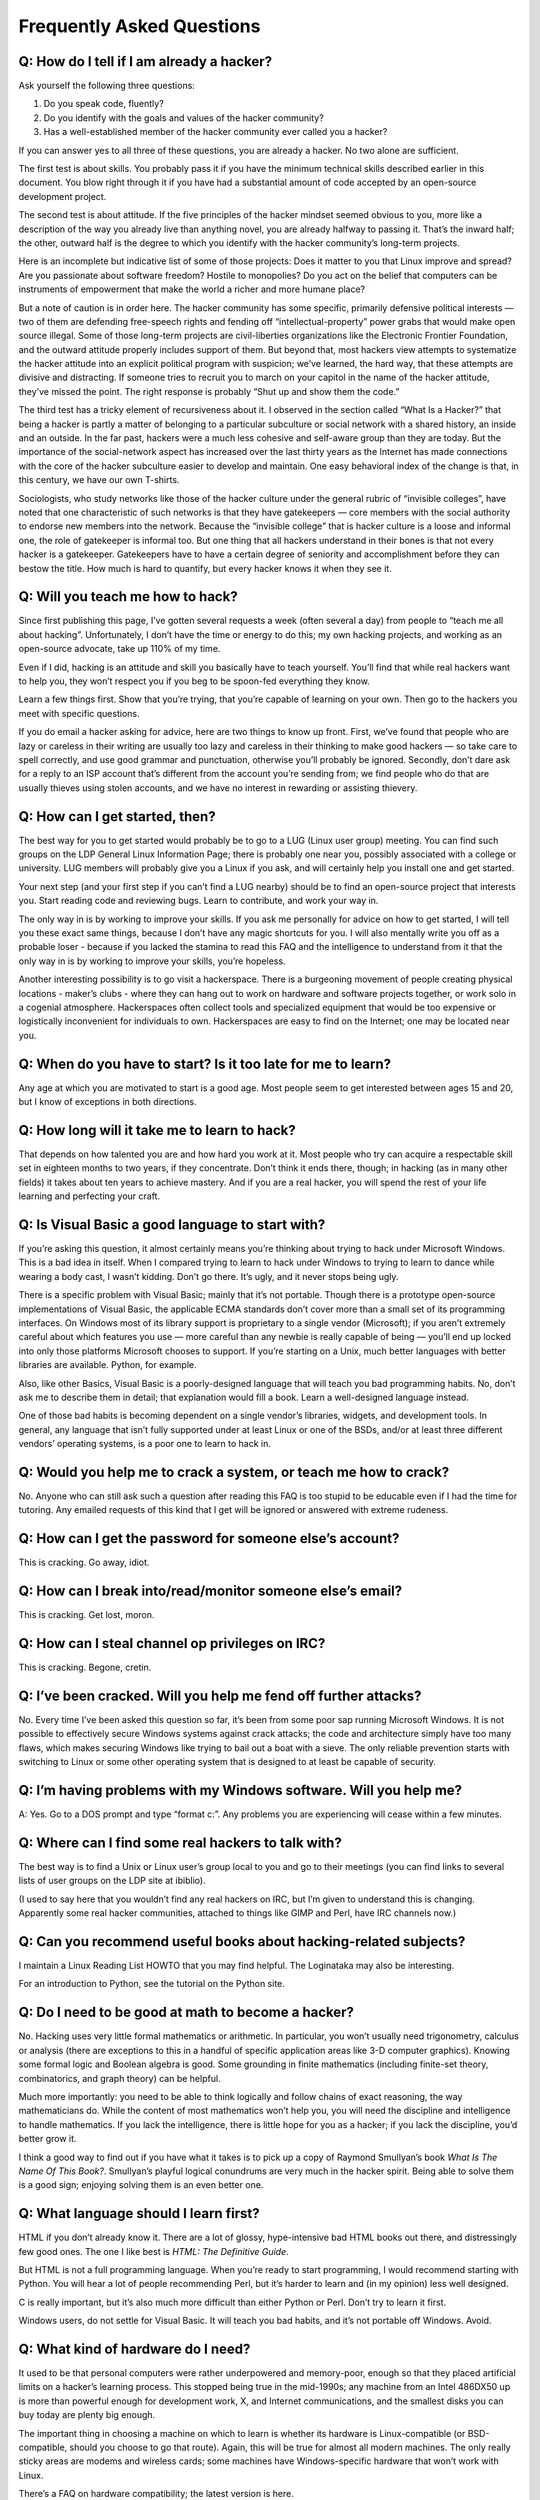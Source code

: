 ============================
Frequently Asked Questions
============================

Q: How do I tell if I am already a hacker?
===========================================

Ask yourself the following three questions:

1. Do you speak code, fluently?
2. Do you identify with the goals and values of the hacker community?
3. Has a well-established member of the hacker community ever called you a hacker?

If you can answer yes to all three of these questions, you are already a hacker. No two alone are sufficient.

The first test is about skills. You probably pass it if you have the minimum technical skills described earlier in this document. You blow right through it if you have had a substantial amount of code accepted by an open-source development project.

The second test is about attitude. If the five principles of the hacker mindset seemed obvious to you, more like a description of the way you already live than anything novel, you are already halfway to passing it. That’s the inward half; the other, outward half is the degree to which you identify with the hacker community’s long-term projects.

Here is an incomplete but indicative list of some of those projects: Does it matter to you that Linux improve and spread? Are you passionate about software freedom? Hostile to monopolies? Do you act on the belief that computers can be instruments of empowerment that make the world a richer and more humane place?

But a note of caution is in order here. The hacker community has some specific, primarily defensive political interests — two of them are defending free-speech rights and fending off “intellectual-property” power grabs that would make open source illegal. Some of those long-term projects are civil-liberties organizations like the Electronic Frontier Foundation, and the outward attitude properly includes support of them. But beyond that, most hackers view attempts to systematize the hacker attitude into an explicit political program with suspicion; we’ve learned, the hard way, that these attempts are divisive and distracting. If someone tries to recruit you to march on your capitol in the name of the hacker attitude, they’ve missed the point. The right response is probably “Shut up and show them the code.”

The third test has a tricky element of recursiveness about it. I observed in the section called “What Is a Hacker?” that being a hacker is partly a matter of belonging to a particular subculture or social network with a shared history, an inside and an outside. In the far past, hackers were a much less cohesive and self-aware group than they are today. But the importance of the social-network aspect has increased over the last thirty years as the Internet has made connections with the core of the hacker subculture easier to develop and maintain. One easy behavioral index of the change is that, in this century, we have our own T-shirts.

Sociologists, who study networks like those of the hacker culture under the general rubric of “invisible colleges”, have noted that one characteristic of such networks is that they have gatekeepers — core members with the social authority to endorse new members into the network. Because the “invisible college” that is hacker culture is a loose and informal one, the role of gatekeeper is informal too. But one thing that all hackers understand in their bones is that not every hacker is a gatekeeper. Gatekeepers have to have a certain degree of seniority and accomplishment before they can bestow the title. How much is hard to quantify, but every hacker knows it when they see it.

Q: Will you teach me how to hack?
===================================

Since first publishing this page, I’ve gotten several requests a week (often several a day) from people to “teach me all about hacking”. Unfortunately, I don’t have the time or energy to do this; my own hacking projects, and working as an open-source advocate, take up 110% of my time.

Even if I did, hacking is an attitude and skill you basically have to teach yourself. You’ll find that while real hackers want to help you, they won’t respect you if you beg to be spoon-fed everything they know.

Learn a few things first. Show that you’re trying, that you’re capable of learning on your own. Then go to the hackers you meet with specific questions.

If you do email a hacker asking for advice, here are two things to know up front. First, we’ve found that people who are lazy or careless in their writing are usually too lazy and careless in their thinking to make good hackers — so take care to spell correctly, and use good grammar and punctuation, otherwise you’ll probably be ignored. Secondly, don’t dare ask for a reply to an ISP account that’s different from the account you’re sending from; we find people who do that are usually thieves using stolen accounts, and we have no interest in rewarding or assisting thievery.

Q: How can I get started, then?
=================================


The best way for you to get started would probably be to go to a LUG (Linux user group) meeting. You can find such groups on the LDP General Linux Information Page; there is probably one near you, possibly associated with a college or university. LUG members will probably give you a Linux if you ask, and will certainly help you install one and get started.

Your next step (and your first step if you can’t find a LUG nearby) should be to find an open-source project that interests you. Start reading code and reviewing bugs. Learn to contribute, and work your way in.

The only way in is by working to improve your skills. If you ask me personally for advice on how to get started, I will tell you these exact same things, because I don’t have any magic shortcuts for you. I will also mentally write you off as a probable loser - because if you lacked the stamina to read this FAQ and the intelligence to understand from it that the only way in is by working to improve your skills, you’re hopeless.

Another interesting possibility is to go visit a hackerspace. There is a burgeoning movement of people creating physical locations - maker’s clubs - where they can hang out to work on hardware and software projects together, or work solo in a cogenial atmosphere. Hackerspaces often collect tools and specialized equipment that would be too expensive or logistically inconvenient for individuals to own. Hackerspaces are easy to find on the Internet; one may be located near you.

Q: When do you have to start? Is it too late for me to learn?
=====================================================================

Any age at which you are motivated to start is a good age. Most people seem to get interested between ages 15 and 20, but I know of exceptions in both directions.

Q: How long will it take me to learn to hack?
==============================================

That depends on how talented you are and how hard you work at it. Most people who try can acquire a respectable skill set in eighteen months to two years, if they concentrate. Don’t think it ends there, though; in hacking (as in many other fields) it takes about ten years to achieve mastery. And if you are a real hacker, you will spend the rest of your life learning and perfecting your craft.

Q: Is Visual Basic a good language to start with?
====================================================

 

If you’re asking this question, it almost certainly means you’re thinking about trying to hack under Microsoft Windows. This is a bad idea in itself. When I compared trying to learn to hack under Windows to trying to learn to dance while wearing a body cast, I wasn’t kidding. Don’t go there. It’s ugly, and it never stops being ugly.

There is a specific problem with Visual Basic; mainly that it’s not portable. Though there is a prototype open-source implementations of Visual Basic, the applicable ECMA standards don’t cover more than a small set of its programming interfaces. On Windows most of its library support is proprietary to a single vendor (Microsoft); if you aren’t extremely careful about which features you use — more careful than any newbie is really capable of being — you’ll end up locked into only those platforms Microsoft chooses to support. If you’re starting on a Unix, much better languages with better libraries are available. Python, for example.

Also, like other Basics, Visual Basic is a poorly-designed language that will teach you bad programming habits. No, don’t ask me to describe them in detail; that explanation would fill a book. Learn a well-designed language instead.

One of those bad habits is becoming dependent on a single vendor’s libraries, widgets, and development tools. In general, any language that isn’t fully supported under at least Linux or one of the BSDs, and/or at least three different vendors’ operating systems, is a poor one to learn to hack in.

Q: Would you help me to crack a system, or teach me how to crack?
==================================================================

No. Anyone who can still ask such a question after reading this FAQ is too stupid to be educable even if I had the time for tutoring. Any emailed requests of this kind that I get will be ignored or answered with extreme rudeness.

Q: How can I get the password for someone else’s account?
==========================================================

This is cracking. Go away, idiot.

Q: How can I break into/read/monitor someone else’s email?
===========================================================


This is cracking. Get lost, moron.

Q: How can I steal channel op privileges on IRC?
==================================================


This is cracking. Begone, cretin.

Q: I’ve been cracked. Will you help me fend off further attacks?
=================================================================


No. Every time I’ve been asked this question so far, it’s been from some poor sap running Microsoft Windows. It is not possible to effectively secure Windows systems against crack attacks; the code and architecture simply have too many flaws, which makes securing Windows like trying to bail out a boat with a sieve. The only reliable prevention starts with switching to Linux or some other operating system that is designed to at least be capable of security.

Q: I’m having problems with my Windows software. Will you help me?
===================================================================

A: Yes. Go to a DOS prompt and type “format c:”. Any problems you are experiencing will cease within a few minutes.

Q: Where can I find some real hackers to talk with?
====================================================

The best way is to find a Unix or Linux user’s group local to you and go to their meetings (you can find links to several lists of user groups on the LDP site at ibiblio).

(I used to say here that you wouldn’t find any real hackers on IRC, but I’m given to understand this is changing. Apparently some real hacker communities, attached to things like GIMP and Perl, have IRC channels now.)

Q: Can you recommend useful books about hacking-related subjects?
===================================================================

I maintain a Linux Reading List HOWTO that you may find helpful. The Loginataka may also be interesting.

For an introduction to Python, see the tutorial on the Python site.

Q: Do I need to be good at math to become a hacker?
==========================================================

No. Hacking uses very little formal mathematics or arithmetic. In particular, you won’t usually need trigonometry, calculus or analysis (there are exceptions to this in a handful of specific application areas like 3-D computer graphics). Knowing some formal logic and Boolean algebra is good. Some grounding in finite mathematics (including finite-set theory, combinatorics, and graph theory) can be helpful.

Much more importantly: you need to be able to think logically and follow chains of exact reasoning, the way mathematicians do. While the content of most mathematics won’t help you, you will need the discipline and intelligence to handle mathematics. If you lack the intelligence, there is little hope for you as a hacker; if you lack the discipline, you’d better grow it.

I think a good way to find out if you have what it takes is to pick up a copy of Raymond Smullyan’s book *What Is The Name Of This Book?*. Smullyan’s playful logical conundrums are very much in the hacker spirit. Being able to solve them is a good sign; enjoying solving them is an even better one.

Q: What language should I learn first?
========================================


HTML if you don’t already know it. There are a lot of glossy, hype-intensive bad HTML books out there, and distressingly few good ones. The one I like best is *HTML: The Definitive Guide*.

But HTML is not a full programming language. When you’re ready to start programming, I would recommend starting with Python. You will hear a lot of people recommending Perl, but it’s harder to learn and (in my opinion) less well designed.

C is really important, but it’s also much more difficult than either Python or Perl. Don’t try to learn it first.

Windows users, do not settle for Visual Basic. It will teach you bad habits, and it’s not portable off Windows. Avoid.

Q: What kind of hardware do I need?
======================================


It used to be that personal computers were rather underpowered and memory-poor, enough so that they placed artificial limits on a hacker’s learning process. This stopped being true in the mid-1990s; any machine from an Intel 486DX50 up is more than powerful enough for development work, X, and Internet communications, and the smallest disks you can buy today are plenty big enough.

The important thing in choosing a machine on which to learn is whether its hardware is Linux-compatible (or BSD-compatible, should you choose to go that route). Again, this will be true for almost all modern machines. The only really sticky areas are modems and wireless cards; some machines have Windows-specific hardware that won’t work with Linux.

There’s a FAQ on hardware compatibility; the latest version is here.

Q: I want to contribute. Can you help me pick a problem to work on?
====================================================================



No, because I don’t know your talents or interests. You have to be self-motivated or you won’t stick, which is why having other people choose your direction almost never works.

Q: Do I need to hate and bash Microsoft?
===========================================


No, you don’t. Not that Microsoft isn’t loathsome, but there was a hacker culture long before Microsoft and there will still be one long after Microsoft is history. Any energy you spend hating Microsoft would be better spent on loving your craft. Write good code — that will bash Microsoft quite sufficiently without polluting your karma.

Q: But won’t open-source software leave programmers unable to make a living?
==============================================================================

This seems unlikely — so far, the open-source software industry seems to be creating jobs rather than taking them away. If having a program written is a net economic gain over not having it written, a programmer will get paid whether or not the program is going to be open-source after it’s done. And, no matter how much “free” software gets written, there always seems to be more demand for new and customized applications. I’ve written more about this at the Open Source pages.

Q: Where can I get a free Unix?
==================================

If you don’t have a Unix installed on your machine yet, elsewhere on this page I include pointers to where to get the most commonly used free Unix. To be a hacker you need motivation and initiative and the ability to educate yourself. Start now...


